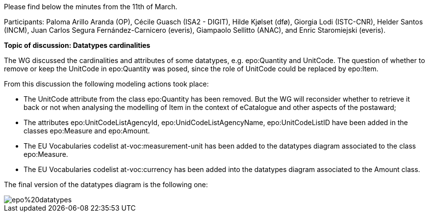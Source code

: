 Please find below the minutes from the 11th of March.

Participants: Paloma Arillo Aranda (OP), Cécile Guasch (ISA2 - DIGIT), Hilde Kjølset (dfø), Giorgia Lodi (ISTC-CNR), Helder Santos (INCM), Juan Carlos Segura Fernández-Carnicero (everis), Giampaolo Sellitto (ANAC), and Enric Staromiejski (everis).

**Topic of discussion: Datatypes cardinalities**

The WG discussed the cardinalities and attributes of some datatypes, e.g. epo:Quantity and UnitCode. The question of whether to remove or keep the UnitCode in epo:Quantity was posed, since the role of UnitCode could be replaced by epo:Item.

From this discussion the following modeling actions took place:

* The UnitCode attribute from the class epo:Quantity has been removed. But the WG will reconsider whether to retrieve it back or not when analysing the modelling of Item in the context of eCatalogue and other aspects of the postaward;
* The attributes epo:UnitCodeListAgencyId, epo:UnidCodeListAgencyName, epo:UnitCodeListID have been added in the classes epo:Measure and epo:Amount.
* The EU Vocabularies codelist at-voc:measurement-unit has been added to the datatypes diagram associated to the class epo:Measure.
* The EU Vocabularies codelist at-voc:currency has been added into the datatypes diagram associated to the Amount class.

The final version of the datatypes diagram is the following one:

image::https://github.com/eprocurementontology/eprocurementontology/blob/meetings/Conference%20Calls%20Images/epo%20datatypes.png[]